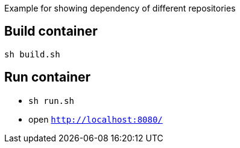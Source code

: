 Example for showing dependency of different repositories

== Build container

`sh build.sh`

== Run container
* `sh run.sh`
* open `http://localhost:8080/`